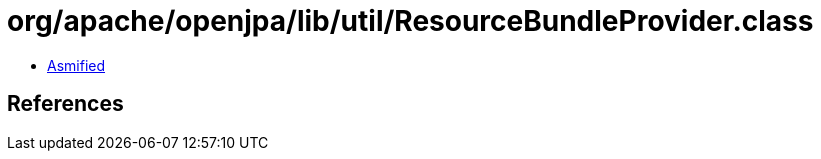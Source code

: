 = org/apache/openjpa/lib/util/ResourceBundleProvider.class

 - link:ResourceBundleProvider-asmified.java[Asmified]

== References

